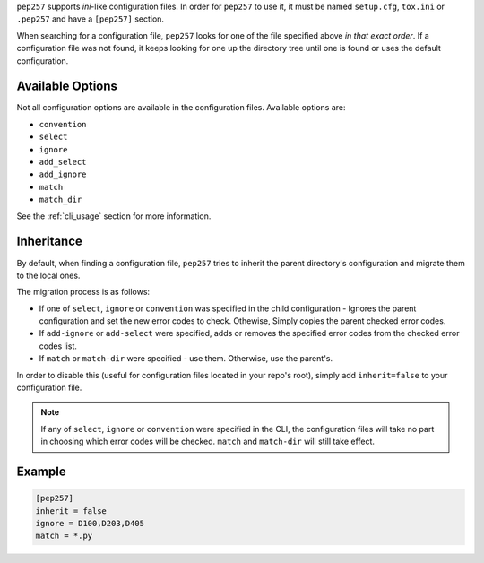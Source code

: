 ``pep257`` supports `ini`-like configuration files. In order for ``pep257`` to
use it, it must be named ``setup.cfg``, ``tox.ini`` or ``.pep257`` and have
a ``[pep257]`` section.

When searching for a configuration file, ``pep257`` looks for one of the file
specified above `in that exact order`. If a configuration file was not found,
it keeps looking for one up the directory tree until one is found or uses
the default configuration.

Available Options
#################

Not all configuration options are available in the configuration files.
Available options are:

* ``convention``
* ``select``
* ``ignore``
* ``add_select``
* ``add_ignore``
* ``match``
* ``match_dir``

See the :ref:`cli_usage` section for more information.

Inheritance
###########

By default, when finding a configuration file, ``pep257`` tries to inherit
the parent directory's configuration and migrate them to the local ones.

The migration process is as follows:

* If one of ``select``, ``ignore`` or ``convention`` was specified in the child
  configuration - Ignores the parent configuration and set the new error codes
  to check. Othewise, Simply copies the parent checked error codes.
* If ``add-ignore`` or ``add-select`` were specified, adds or removes the
  specified error codes from the checked error codes list.
* If ``match`` or ``match-dir`` were specified - use them. Otherwise, use the
  parent's.

In order to disable this (useful for configuration files located in your repo's
root), simply add ``inherit=false`` to your configuration file.


.. note::

  If any of ``select``, ``ignore`` or ``convention`` were specified in
  the CLI, the configuration files will take no part in choosing which error
  codes will be checked. ``match`` and ``match-dir`` will still take effect.

Example
#######

.. code::

    [pep257]
    inherit = false
    ignore = D100,D203,D405
    match = *.py

